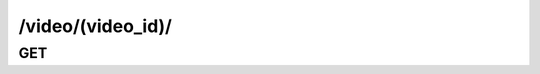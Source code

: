 /video/(video_id)/
==============================

GET
---

.. http:get:: /video/(video_id)/
    
    .. admonition:: Action
    
        Get a video.
    
    :param video_id: ID of a video
    :type video_id: :ref:`field-id`
    
    .. seealso:: The definition of :ref:`Video model <model-video>`
    
    **Sample Responses**:

        .. include:: object_response
